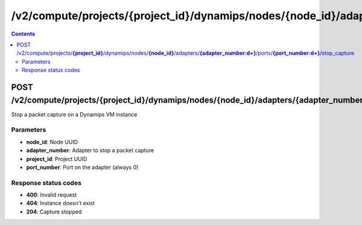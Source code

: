 /v2/compute/projects/{project_id}/dynamips/nodes/{node_id}/adapters/{adapter_number:\d+}/ports/{port_number:\d+}/stop_capture
------------------------------------------------------------------------------------------------------------------------------------------

.. contents::

POST /v2/compute/projects/**{project_id}**/dynamips/nodes/**{node_id}**/adapters/**{adapter_number:\d+}**/ports/**{port_number:\d+}**/stop_capture
~~~~~~~~~~~~~~~~~~~~~~~~~~~~~~~~~~~~~~~~~~~~~~~~~~~~~~~~~~~~~~~~~~~~~~~~~~~~~~~~~~~~~~~~~~~~~~~~~~~~~~~~~~~~~~~~~~~~~~~~~~~~~~~~~~~~~~~~~~~~~~~~~~~~~~~~~~~~~~
Stop a packet capture on a Dynamips VM instance

Parameters
**********
- **node_id**: Node UUID
- **adapter_number**: Adapter to stop a packet capture
- **project_id**: Project UUID
- **port_number**: Port on the adapter (always 0)

Response status codes
**********************
- **400**: Invalid request
- **404**: Instance doesn't exist
- **204**: Capture stopped

